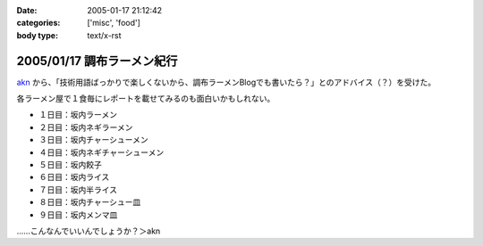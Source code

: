 :date: 2005-01-17 21:12:42
:categories: ['misc', 'food']
:body type: text/x-rst

===========================
2005/01/17 調布ラーメン紀行
===========================

akn_ から、「技術用語ばっかりで楽しくないから、調布ラーメンBlogでも書いたら？」とのアドバイス（？）を受けた。

各ラーメン屋で１食毎にレポートを載せてみるのも面白いかもしれない。

- １日目：坂内ラーメン
- ２日目：坂内ネギラーメン
- ３日目：坂内チャーシューメン
- ４日目：坂内ネギチャーシューメン
- ５日目：坂内餃子
- ６日目：坂内ライス
- ７日目：坂内半ライス
- ８日目：坂内チャーシュー皿
- ９日目：坂内メンマ皿

……こんなんでいいんでしょうか？＞akn

.. _akn: http://akn.to/blog



.. :extend type: text/plain
.. :extend:
